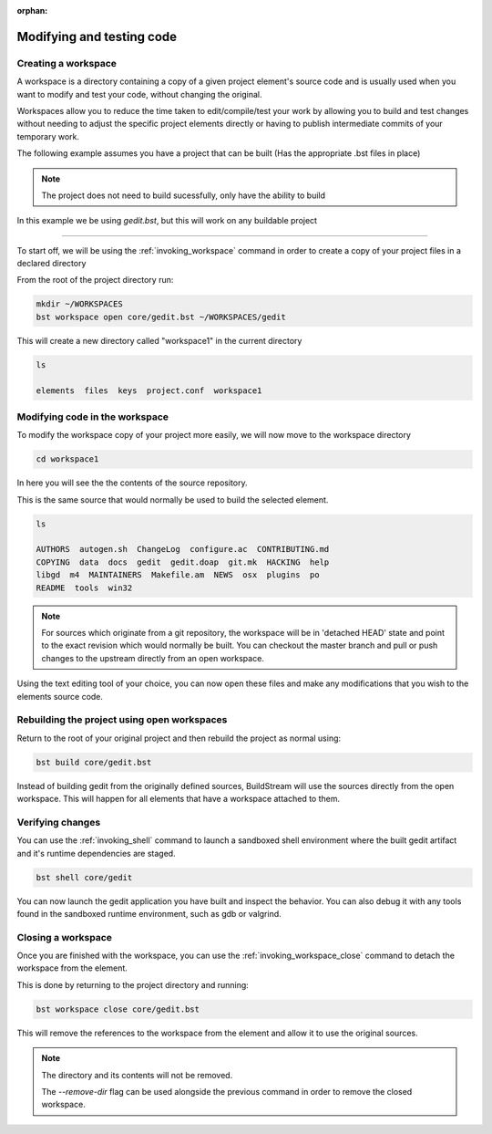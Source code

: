 :orphan:

.. _modifyingandtesting:

Modifying and testing code
==========================

Creating a workspace
--------------------

A workspace is a directory containing a copy of a given project element's source code and is usually used when you want to modify and test your code, without changing the original.

Workspaces allow you to reduce the time taken to edit/compile/test your work by allowing you to build and test changes without needing to adjust the specific project elements directly or having to publish intermediate commits of your temporary work.

The following example assumes you have a project that can be built (Has the appropriate .bst files in place)

.. note::

  The project does not need to build sucessfully, only have the ability to build

.. If not, go to :ref:`buildproject`

In this example we be using `gedit.bst`, but this will work on any buildable project

----

To start off, we will be using the :ref:`invoking_workspace` command in order to create a copy of your project files in a declared directory

From the root of the project directory run:

.. code:: bash

 mkdir ~/WORKSPACES
 bst workspace open core/gedit.bst ~/WORKSPACES/gedit

This will create a new directory called "workspace1" in the current directory

.. code:: bash

 ls

 elements  files  keys  project.conf  workspace1

Modifying code in the workspace
-------------------------------

To modify the workspace copy of your project more easily, we will now move to the workspace directory

.. code:: bash

 cd workspace1

In here you will see the the contents of the source repository.

This is the same source that would normally be used to build the selected element.

.. code:: bash

 ls

 AUTHORS  autogen.sh  ChangeLog  configure.ac  CONTRIBUTING.md
 COPYING  data  docs  gedit  gedit.doap  git.mk  HACKING  help
 libgd  m4  MAINTAINERS  Makefile.am  NEWS  osx  plugins  po
 README  tools  win32


.. note::

 For sources which originate from a git repository, the workspace will be in 'detached HEAD' state and point to the exact revision which would normally be built. You can checkout the master branch and pull or push changes to the upstream directly from an open workspace.


Using the text editing tool of your choice, you can now open these files and make any modifications that you wish to the elements source code.


Rebuilding the project using open workspaces
--------------------------------------------

Return to the root of your original project and then rebuild the project as normal using:

.. code:: bash

 bst build core/gedit.bst

Instead of building gedit from the originally defined sources, BuildStream will use the sources directly from the open workspace.
This will happen for all elements that have a workspace attached to them.

Verifying changes
-----------------

You can use the :ref:`invoking_shell` command to launch a sandboxed shell environment where the built gedit artifact and it's runtime dependencies are staged. 

.. code:: bash

 bst shell core/gedit

You can now launch the gedit application you have built and inspect the behavior. You can also debug it with any tools found in the sandboxed runtime environment, such as gdb or valgrind.

Closing a workspace
-------------------

Once you are finished with the workspace, you can use the :ref:`invoking_workspace_close` command to detach the workspace from the element.

This is done by returning to the project directory and running:

.. code:: bash

 bst workspace close core/gedit.bst

This will remove the references to the workspace from the element and allow it to use the original sources.

.. note::

 The directory and its contents will not be removed.

 The `--remove-dir` flag can be used alongside the previous command in order to remove the closed workspace.
